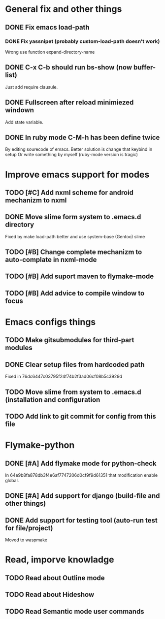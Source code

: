 * General fix and other things

** DONE Fix emacs load-path
*** DONE Fix yassnipet (probably custom-load-path doesn't work)
    Wrong use function expand-directory-name
** DONE C-x C-b should run bs-show (now buffer-list)
   Just add require clausule.
** DONE Fullscreen after reload minimiezed windown
   Add state variable. 
** DONE In ruby mode C-M-h has been define twice
   By editing sourecode of emacs.
   Better solution is change that keybind in setup
   Or write something by myself (ruby-mode version is tragic)

   
* Improve emacs support for modes 

** TODO [#C] Add nxml scheme for android mechanizm to nxml
** DONE Move slime form system to .emacs.d directory 
   Fixed by make load-path better  and use system-base (Gentoo) slime
** TODO [#B] Change complete mechanizm to auto-complate in nxml-mode
** TODO [#B] Add suport maven to flymake-mode
** TODO [#B] Add advice to compile window to focus

   
* Emacs configs things

** TODO Make gitsubmodules for third-part modules
** DONE Clear setup files from hardcoded path 
   Fixed in 76dc6447c03795f24f74b2f3ad06cf08b5c3929d
** TODO Move slime from system to .emacs.d (installation and configuration
** TODO Add link to git commit for config from this file


* Flymake-python

** DONE [#A] Add flymake mode for python-check
   In 64e9b8fa878db3f4e6af7747206d0cf9f9d61351 that modification enable global.

** DONE [#A] Add support for django (build-file and other things)

** DONE Add support for testing tool (auto-run test for file/project)
   Moved to waspmake


* Read, imporve knowladge

** TODO Read about Outline mode
** TODO Read about Hideshow
** TODO Read Semantic mode user commands


